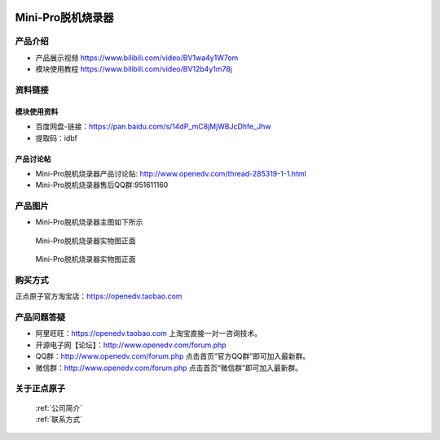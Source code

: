  .. 正点原子产品资料汇总, created by 2020-03-19 正点原子-alientek 

Mini-Pro脱机烧录器
============================================

产品介绍
----------

- ``产品展示视频`` https://www.bilibili.com/video/BV1wa4y1W7om
- ``模块使用教程`` https://www.bilibili.com/video/BV12b4y1m78j

资料链接
------------

模块使用资料
^^^^^^^^^^


- 百度网盘-链接：https://pan.baidu.com/s/14dP_mC8jMjWBJcDhfe_Jhw
- 提取码：idbf


  
产品讨论帖
^^^^^^^^^^

- Mini-Pro脱机烧录器产品讨论贴: http://www.openedv.com/thread-285319-1-1.html
- Mini-Pro脱机烧录器售后QQ群:951611160


产品图片
--------


- Mini-Pro脱机烧录器主图如下所示

.. _pic_major_ATKHSDAP:

.. figure:: media/Mini-pro.png


   
  Mini-Pro脱机烧录器实物图正面


.. _pic_major_ATKHSDAPb:

.. figure:: media/Mini-probbnn.png


   
  Mini-Pro脱机烧录器实物图正面


购买方式
-------- 

正点原子官方淘宝店：https://openedv.taobao.com 




产品问题答疑
------------

- 阿里旺旺：https://openedv.taobao.com 上淘宝直接一对一咨询技术。  
- 开源电子网【论坛】：http://www.openedv.com/forum.php 
- QQ群：http://www.openedv.com/forum.php   点击首页“官方QQ群”即可加入最新群。 
- 微信群：http://www.openedv.com/forum.php 点击首页“微信群”即可加入最新群。
  


关于正点原子  
-----------------

 | :ref:`公司简介` 
 | :ref:`联系方式`

